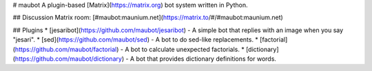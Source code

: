 # maubot
A plugin-based [Matrix](https://matrix.org) bot system written in Python.

## Discussion
Matrix room: [#maubot:maunium.net](https://matrix.to/#/#maubot:maunium.net)

## Plugins
* [jesaribot](https://github.com/maubot/jesaribot) - A simple bot that replies with an image when you say "jesari".
* [sed](https://github.com/maubot/sed) - A bot to do sed-like replacements.
* [factorial](https://github.com/maubot/factorial) - A bot to calculate unexpected factorials.
* [dictionary](https://github.com/maubot/dictionary) - A bot that provides dictionary definitions for words.


